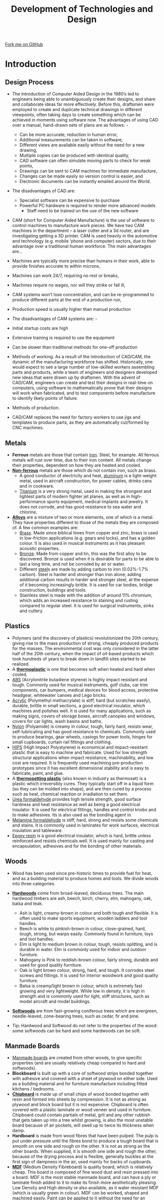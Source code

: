 #+STARTUP:indent
#+HTML_HEAD: <link rel="stylesheet" type="text/css" href="css/styles.css"/>
#+HTML_HEAD_EXTRA: <link href='http://fonts.googleapis.com/css?family=Ubuntu+Mono|Ubuntu' rel='stylesheet' type='text/css'>
#+BEGIN_COMMENT
#+STYLE: <link rel="stylesheet" type="text/css" href="css/styles.css"/>
#+STYLE: <link href='http://fonts.googleapis.com/css?family=Ubuntu+Mono|Ubuntu' rel='stylesheet' type='text/css'>
#+END_COMMENT
#+OPTIONS: f:nil author:nil num:1 creator:nil timestamp:nil 
#+TITLE: Development of Technologies and Design
#+AUTHOR: Stephen Brown

#+BEGIN_HTML
<div class="github-fork-ribbon-wrapper left">
<div class="github-fork-ribbon">
<a href="https://github.com/stsb11/as_theory">Fork me on GitHub</a>
</div>
</div>
<center>
<img src='./img/steel.jpg' width=40%>
</center>
#+END_HTML

* COMMENT Use as a template
:PROPERTIES:
:HTML_CONTAINER_CLASS: activity
:END:
** Learn It
:PROPERTIES:
:HTML_CONTAINER_CLASS: learn
:END:

** Research It
:PROPERTIES:
:HTML_CONTAINER_CLASS: research
:END:

** Design It
:PROPERTIES:
:HTML_CONTAINER_CLASS: design
:END:

** Build It
:PROPERTIES:
:HTML_CONTAINER_CLASS: build
:END:

** Test It
:PROPERTIES:
:HTML_CONTAINER_CLASS: test
:END:

** Run It
:PROPERTIES:
:HTML_CONTAINER_CLASS: run
:END:

** Document It
:PROPERTIES:
:HTML_CONTAINER_CLASS: document
:END:

** Code It
:PROPERTIES:
:HTML_CONTAINER_CLASS: code
:END:

** Program It
:PROPERTIES:
:HTML_CONTAINER_CLASS: program
:END:

** Try It
:PROPERTIES:
:HTML_CONTAINER_CLASS: try
:END:

** Badge It
:PROPERTIES:
:HTML_CONTAINER_CLASS: badge
:END:

** Save It
:PROPERTIES:
:HTML_CONTAINER_CLASS: save
:END:

e* Introduction
[[file:img/pic.jpg]]
:PROPERTIES:
:HTML_CONTAINER_CLASS: intro
:END:
** What are PIC chips?
:PROPERTIES:
:HTML_CONTAINER_CLASS: research
:END:
Peripheral Interface Controllers are small silicon chips which can be programmed to perform useful tasks.
In school, we tend to use Genie branded chips, like the C08 model you will use in this project. Others (e.g. PICAXE) are available.
PIC chips allow you connect different inputs (e.g. switches) and outputs (e.g. LEDs, motors and speakers), and to control them using flowcharts.
Chips such as these can be found everywhere in consumer electronic products, from toasters to cars. 

While they might not look like much, there is more computational power in a single PIC chip used in school than there was in the space shuttle that went to the moon in the 60's!
** When would I use a PIC chip?
Imagine you wanted to make a flashing bike light; using an LED and a switch alone, you'd need to manually push and release the button to get the flashing effect. A PIC chip could be programmed to turn the LED off and on once a second.
In a board game, you might want to have an electronic dice to roll numbers from 1 to 6 for you. 
In a car, a circuit is needed to ensure that the airbags only deploy when there is a sudden change in speed, AND the passenger is wearing their seatbelt, AND the front or rear bumper has been struck. PIC chips can carry out their instructions very quickly, performing around 1000 instructions per second - as such, they can react far more quickly than a person can. 
* Introduction
:PROPERTIES:
:HTML_CONTAINER_CLASS: activity
:END:
** Design Process
:PROPERTIES:
:HTML_CONTAINER_CLASS: learn
:END:

- The introduction of Computer Aided Design in the 1980’s led to engineers being able to unambiguously create their designs, and share and collaborate ideas far more effectively. Before this, draftsmen were employed to create and duplicate technical drawings in different viewpoints, often taking days to create something which can be achieved in moments using software now. The advantages of using CAD over a manual, hand-drawn sets of plans are as follows: -
   - Can be more accurate; reduction in human error,
   - Additional measurements can be taken in software,
   - Different views are available easily without the need for a new drawing,
   - Multiple copies can be produced with identical quality,
   - CAD software can often simulate moving parts to check for weak points,
   - Drawings can be sent to CAM machines for immediate manufacture,
   - Changes can be made easily so version control is easier, and
   - Electronic documents can be instantly emailed around the World.
- The disadvantages of CAD are:
   - Specialist software can be expensive to purchase
   - Powerful PC hardware is required to render more advanced models
    - Staff need to be trained on the use of the new software

- CAM (short for Computer Aided Manufacture) is the use of software to control machines to manufacture work pieces. We have two CAM machines in the department – a laser cutter and a 3d router, and are investigating getting a 3D printer. CAM is used heavily in the automotive and technology (e.g. mobile ‘phone and computer) sectors, due to their advantage over a traditional human workforce. The main advantages are…

- Machines are typically more precise than humans in their work, able to provide finishes accurate to within microns,
- Machines can work 24/7, requiring no rest or breaks,
- Machines require no wages, nor will they strike or fall ill,
- CAM systems won’t lose concentration, and can be re-programmed to produce different parts at the end of a production run,
- Production speed is usually higher than manual production

- The disadvantages of CAM systems are: -

- Initial startup costs are high
- Extensive training is required to use the equipment
- Can be slower than traditional methods for one-off production 

- Methods of working. As a result of the introduction of CAD/CAM, the dynamic of the manufacturing workforce has shifted. Historically, one would expect to see a large number of low-skilled workers assembling parts and products, while a team of engineers and designers developed new ideas that were drawn up by draftsmen. With the advent of CAD/CAM, engineers can create and test their designs in real-time on computers, using software to mathematically prove that their designs will work when fabricated, and to test components before manufacture to identify likely points of failure. 

- Methods of production. 
- CAD/CAM replaces the need for factory workers to use jigs and templates to produce parts, as they are automatically cut/formed by CNC machines. 

** Metals
:PROPERTIES:
:HTML_CONTAINER_CLASS: learn
:END:
- *Ferrous* metals are those that contain [[http://en.wikipedia.org/wiki/Iron][iron]]. Steel, for example. All ferrous metals will rust over time, due to their iron content. All metals change their properties, dependent on how they are heated and cooled.
- [[http://en.wikipedia.org/wiki/Non-ferrous_metal][*Non-ferrous*]] metals are those which do not contain iron, such as brass.
    - A good conductor of electricity and heat, [[http://en.wikipedia.org/wiki/Aluminium][aluminum]] is a light-weight metal, used in aircraft construction, for power cables, drinks cans and in cookware.  
    - [[http://en.wikipedia.org/wiki/Titanium][Titanium]] is a very strong metal, used in making the strongest and lightest parts of modern fighter jet planes, as well as in high-performance sports equipment, medical implants and jewelry. It does not corrode, and has good resistance to sea water and chlorine.
- [[http://en.wikipedia.org/wiki/Alloy][*Alloys*]] are a mixture of two or more elements, one of which is a metal.  They have properties different to those of the metals they are composed of. A few common examples are:
    - [[http://en.wikipedia.org/wiki/Brass][Brass]]. Made since biblical times from copper and zinc, brass is used in low-friction applications (e.g. gears and locks), and has a golden colour. It is also used in musical instruments as it has pleasant acoustic properties. 
    - [[http://en.wikipedia.org/wiki/Bronze][Bronze]]. Made from copper and tin, this was the first alloy to be discovered. Bronze is used when it is desirable for parts to be able to last a long time, and not be corroded by air or water. 
    - Different [[http://en.wikipedia.org/wiki/Steel][steel]]s are made by adding carbon to iron (0.02%-1.7% carbon). Steel is harder and stronger than iron alone; adding additional carbon results in harder and stronger steel, at the expense of it becoming increasingly brittle. It is used for car bodies, bridge construction, buildings and tools.  
    - Stainless steel is made with the addition of around 11% chromium, which adds an increased resistance to staining and rusting compared to regular steel. It is used for surgical instruments, sinks and cutlery.
** Plastics
:PROPERTIES:
:HTML_CONTAINER_CLASS: learn
:END:
- Polymers (and the discovery of plastics) revolutionized the 20th century, giving rise to the mass production of strong, cheaply produced products for the masses. The environmental cost was only considered in the latter half of the 20th century, when the impact of oil-based products which took hundreds of years to break down in landfill sites started to be realized. 
- A [[http://en.wikipedia.org/wiki/Thermoplastic][*thermoplastic*]] is one that becomes soft when heated and hard when cooled. 
- [[http://en.wikipedia.org/wiki/Acrylonitrile_butadiene_styrene][ABS]] (Acrylonitrile butadiene styrene) is highly impact resistant and tough. Commonly used for musical instruments, golf clubs, car trim components, car bumpers, medical devices for blood access, protective headgear, whitewater canoes and Lego bricks.
- [[http://en.wikipedia.org/wiki/Poly(methyl_methacrylate)][Acrylic]] (Polymethyl methacrylate) is stiff, hard (but scratches easily), durable, brittle in small sections, a good electrical insulator, which machines and polishes well. It is used for many applications, such as making signs, covers of storage boxes, aircraft canopies and windows, covers for car lights, wash basins and baths.
- [[http://en.wikipedia.org/wiki/Nylon][Nylon]] (Polyamide) is creamy in colour, tough, fairly hard, resists wear, self-lubricating and has good resistance to chemicals. Commonly used to produce bearings, gear wheels, casings for power tools, hinges for small cupboards, curtain rail fittings and clothing. 
- [[http://en.wikipedia.org/wiki/Polystyrene#Copolymers][HIPS]] (High Impact Polystyrene) is economical and impact-resistant plastic that is easy to machine and fabricate. Used for low strength structural applications when impact resistance, machinability, and low cost are required. It is frequently used machining pre-production prototypes since it has excellent dimensional stability and is easy to fabricate, paint, and glue.
- A [[http://en.wikipedia.org/wiki/Thermosetting_polymer][*thermosetting plastic*]] (also known in industry as thermoset) is a plastic which irreversibly cures. They typically start off in a liquid form (so they can be molded into shape), and are then cured by a process such as heat, chemical reaction or irradiation to set them.
- [[http://en.wikipedia.org/wiki/Urea-formaldehyde][Urea formaldehyde]] provides high tensile strength, good surface hardness and heat resistance as well as being a good electrical insulator. It is used for electrical fittings, handles and control knobs and to make adhesives. Its is also used as the bonding agent in.
- [[http://en.wikipedia.org/wiki/Melamine_resin][Melamine formaldehyde]] is stiff, hard, strong and resists some chemicals and stains. It is commonly used in laminates for work surfaces, electrical insulation and tableware. 
- [[http://en.wikipedia.org/wiki/Epoxy][Epoxy resin]] is a good electrical insulator, which is hard, brittle unless reinforced and resists chemicals well. It is used mainly for casting and encapsulation, adhesives and for the bonding of other materials.
** Woods
:PROPERTIES:
:HTML_CONTAINER_CLASS: learn
:END:
- Wood has been used since pre-historic times to provide fuel for heat, and as a building material to produce homes and tools. We divide woods into three categories.
- [[http://en.wikipedia.org/wiki/Hardwood][*Hardwoods*]] come from broad-leaved, deciduous trees. The main hardwood timbers are ash, beech, birch, cherry, elm, mahogany, oak, balsa and teak.
     - Ash is light, creamy-brown in colour and both tough and flexible. It is often used to make sports equipment, wooden ladders and tool handles.
     - Beech is white to pinkish-brown in colour, close-grained, hard, tough, strong, but warps easily. Commonly found in	furniture, toys and tool handles.
     - Elm is light to medium brown in colour, tough, resists splitting, and is durable in water. Elm is commonly used for indoor and outdoor furniture.
     - Mahogany is Pink to reddish-brown colour, fairly strong, durable and used for good quality furniture.
     - Oak is light brown colour, strong, hard, and tough. It corrodes steel screws and fittings. It is used for interior woodwork and good quality furniture.
     - Balsa is creamy/light brown in colour, which is extremely fast growing and very lightweight. While low in density, it is high in strength and is commonly used for light, stiff structures, such as model aircraft and model buildings.  
- [[http://en.wikipedia.org/wiki/Softwood][*Softwoods*]] are from fast-growing coniferous trees which are evergreen, needle-leaved, cone-bearing trees, such as cedar, fir and pine.

- Tip: Hardwood and Softwood do not refer to the properties of the wood: some softwoods can be hard and some hardwoods can be soft.
** Manmade Boards
:PROPERTIES:
:HTML_CONTAINER_CLASS: learn
:END:
- [[http://en.wikipedia.org/wiki/Engineered_wood][Manmade boards]] are created from other woods, to give specific properties (and are usually relatively cheap compared to hard and softwoods).
- *Blockboard* is built up with a core of softwood strips bonded together with adhesive and covered with a sheet of plywood on either side. Used as a building material and for furniture manufacture including fitted kitchens / bedrooms.
- [[http://en.wikipedia.org/wiki/Particle_board][*Chipboard*]] is made up of small chips of wood bonded together with resin and formed into sheets by compression. It is not as strong as plywood and block board but it is not expensive. Chipboard is often covered with a plastic laminate or wood veneer and used in furniture. Chipboard could contain partials of metal, grit and any other rubbish that gets taken up into a tree whilst growing, is also the most unstable board because of air pockets, will swell up to twice its thickness when damp. 	
- *Hardboard* is made from wood fibres that have been pulped. The pulp is put under pressure until the fibres bond to produce a tough board that is smooth on one side and rough on the other. It is not as strong as the other boards. When supplied, it is smooth one side and rough the other, because of the drying process and is flexible, generally buckles at the first sign of dampness in the air, used mainly for backs of cupboards.
- [[http://en.wikipedia.org/wiki/Medium-density_fibreboard][*MDF*]] (Medium Density Fibreboard) is quality board, which is relatively cheap. This board is composed of fine wood dust and resin pressed into a board. MDF is the most stable manmade board, and can have a ply or laminate finish added to it to make its finish more aesthetically pleasing. Low Density and High density re also available, as it water resistant MDF (which is usually green in colour). MDF can be worked, shaped and machined easily. Paint can be applied to it without the need for an undercoat or primer. Used in the building and furniture trades, as well as in schools.
- [[http://en.wikipedia.org/wiki/Plywood][*Plywood*]] is made from veneers (thin plies) of timber with each grain layer being at right angles to each other and bonded together by resin and pressure. A number of grades are available, designed to suit a variety of situations, such as Marine plywood that is moisture resistant (although it will still warp) or weatherproof plywood. Ply is the only board that uses layers of pure wood. If the grains are laid parallel with each other it becomes flexible along the grain; if laid at right angles it becomes more rigid. 
- All boards come in standard thicknesses of 3, 6, 9, 12, 15, 18 & 25mm.
** Smart Materials
:PROPERTIES:
:HTML_CONTAINER_CLASS: learn
:END:
- Advances in technology have yielded cutting edge, Smart materials, which have been created to provide specific properties. 
- [[http://en.wikipedia.org/wiki/Shape-memory_alloy][*Smart wire*]] is sometimes called ‘Nitinol’, as it is a composed of nickel and titanium. It can be folded to form complex shapes quite easily and it conducts electricity, but is very expensive when compared to ordinary steel or even copper wire. However, it has properties that make it very special:
     1. The wire has a memory - for example, if it is folded to form a shape and then heated above 90°C it returns to its original shape.
     2. The material can also be ‘programmed’ to remember a shape. This can be achieved by folding the wire to a particular shape and clamping it in position. The wire is then heated for approximately five minutes at precisely 150° or pass an electric current through the wire. If the wire is now folded into another shape and then placed in hot water it returns to the original ‘programmed’ shape. 
- *Muscle wire* is also a nickel and titanium alloy. At room temperature it can be stretched by a small force. However, when a small current is passed through the wire it returns to a much harder form and to its original length with a reasonable force. When in use a muscle wire can be stretched up to 8 percent of its length and still recover. However, this can only be done a few times until it breaks or stops returning to its original length. Its life cycle can be extended dramatically if it is stretched to between 3 to 5 percent of its overall length. Within this range it will go through the stretching and return cycle millions of times.
- [[http://en.wikipedia.org/wiki/Polycaprolactone][*Polymorph*]] is a thermoplastic material that can be shaped and reshaped any number of times. it is normally supplied as granules that look like small plastic beads. In the classroom it can be heated in hot water and when it reaches 62 degrees centigrade the granules form a mass of ‘clear’ material. When removed from the hot water it can be shaped into almost any form and on cooling it becomes as solid as a material such as nylon. Although expensive, polymorph is suitable for 3D modeling as it can be shaped by hand or pressed into a shape through the use of a mold.
- [[http://en.wikipedia.org/wiki/Quantum_tunnelling_composite][*Quantum Tunneling Composite*]] (QTC) is available as small “pills”. This material provides increasing levels of conductivity as pressure is applied to it, making it useful for dimmer switches, pressure sensors and for integrating into clothing.
** Comparative Testing 
:PROPERTIES:
:HTML_CONTAINER_CLASS: learn
:END:
- When selecting materials for a particular task, it may be necessary to test different samples to ensure that they will need the product specification (e.g. for weight, cost, durability, etc). 
- [[http://en.wikipedia.org/wiki/Ultimate_tensile_strength][*Tensile strength*]] (how much something can be stretched before it breaks) can be tested in a workshop by clamping a sample, then hanging increasing amounts of weight from it until the sample breaks. Some materials will start to stretch first, whereas others hold their shape and break suddenly. 
- [[http://en.wikipedia.org/wiki/Compressive_strength][*Compressive strength*]] (resistance to deformation by a crushing load) can be measured by finding the amount of weight required to deform a material. Some materials rupture when the load exceeds their ultimate compressive strength (e.g. Concrete), whereas other materials (e.g. Wood and some plastics) deform. With non-rupturing materials, measurements can be taken of how much force is required to deform samples by 1%, 5%, 10%, etc. 
- [[http://en.wikipedia.org/wiki/Hardness][*Hardness*]] can be measured by taking samples of the different materials that are to be tested which have a sharp corner, and seeing which sample can scratch which material. By comparing all the materials, it will be possible to rank all the samples to establish which is the hardest. 
- [[http://en.wikipedia.org/wiki/Toughness][*Toughness*]] can be tested by placing identical-sized samples of materials in a vice, then subjecting each one to an identical impact (e.g. a hammer blow set up by a jig, and dropped from the same angle each time), and measuring the angle the material is bent to. 
- [[http://en.wikipedia.org/wiki/Fusibility][*Fusibility*]] can be measured by heating samples until they melt, and recording the temperature at which this occurs.
* Recap
:PROPERTIES:
:HTML_CONTAINER_CLASS: activity
:END:
** Past Paper Questions
:PROPERTIES:
:HTML_CONTAINER_CLASS: try
:END:
- *June 2009, SCT1. Q4.* (a) With reference to the working properties of each material and any other factors which you consider relevant, explain the suitability of the following materials for each of the products. 
    - Wardrobe made from pine
	- Knife blade made from stainless steel
    - Kitchen worktop made from plastic coated chipboard
	- Mobile phone casing made from ABS plastic /(4× 5 marks)/
- (b) Discuss the advantages and disadvantages of using CAD/CAM instead of jigs or templates in manufacturing situations. /(8 marks)/


- *Specimen paper, Q1.* Explain the following terms and give an example of a specific material for each term: -
	(a) Alloy /(2 marks)/
	(b) Composite /(2 marks)/


- *June 2009, Q1.* Giving an example material, explain the term "non-ferrous metal". /(2 marks)/


- *June 2009, Q2.* Giving an example material, explain the term "thermoforming plastic". /(2 marks)/


- *June 2010, Q1.* Explain the following terms and give an example of a specific material for each. 
    - (a) An alloy /(2 marks)/
    - (b) A hardwood /(2 marks)/


- *June 2010, Q5.* (a) (i) Define the term tensile strength. /(2 marks)/
- (a) (ii) With the aid of annotated sketches describe a suitable test that could be carried out to compare the tensile strength of a range of metals. Your answer should indicate:
	- the approximate size of the sample
	- the method of applying the load
	- the data that needs to be collected
	- the method of collecting the data
	- how the data is analysed. /(8 marks)/
- (b) (i) Define the term compressive strength. /(2 marks)/
- (b) (ii) With the aid of annotated sketches describe a suitable test that could be carried out to compare the compressive strength of a range of woods. Your answer should indicate:
	- the approximate size of the sample
	- the method of applying the load
	- the data that needs to be collected
	- the method of collecting the data
	- how the data is analysed. /(8 marks)/


- *June 2011, Q3.* With the aid of an annotated sketch, describe a method of using heat to permanently join two pieces of metal together. /(4 marks)/


- *June 2012, Q1.* (a) Name a man-made board that uses lamination for strength. /(1 mark)/
     - (b) Name an alloy. /(1 mark)/
     - (c) List the two main materials that make up the alloy you have named above. /(2 marks)/


- *June 2012, Q3.* With the aid of an annotated sketch, describe a method of temporarily joining two pieces of metal together so they can be disassembled for maintenance purposes. /(4 marks)/


- *June 2012, Q6.* (a) Using annotated sketches, describe a suitable test that could be carried out to compare the resistance to bending forces of a range of plastics. Your answer should indicate:
	- the approximate size of the sample
	- the method of applying the load
	- the data that needs to be collected
	- the method of collecting the data
	- how the data is analysed. /(10 marks)/

[[file:index.html][Return to homepage]]
